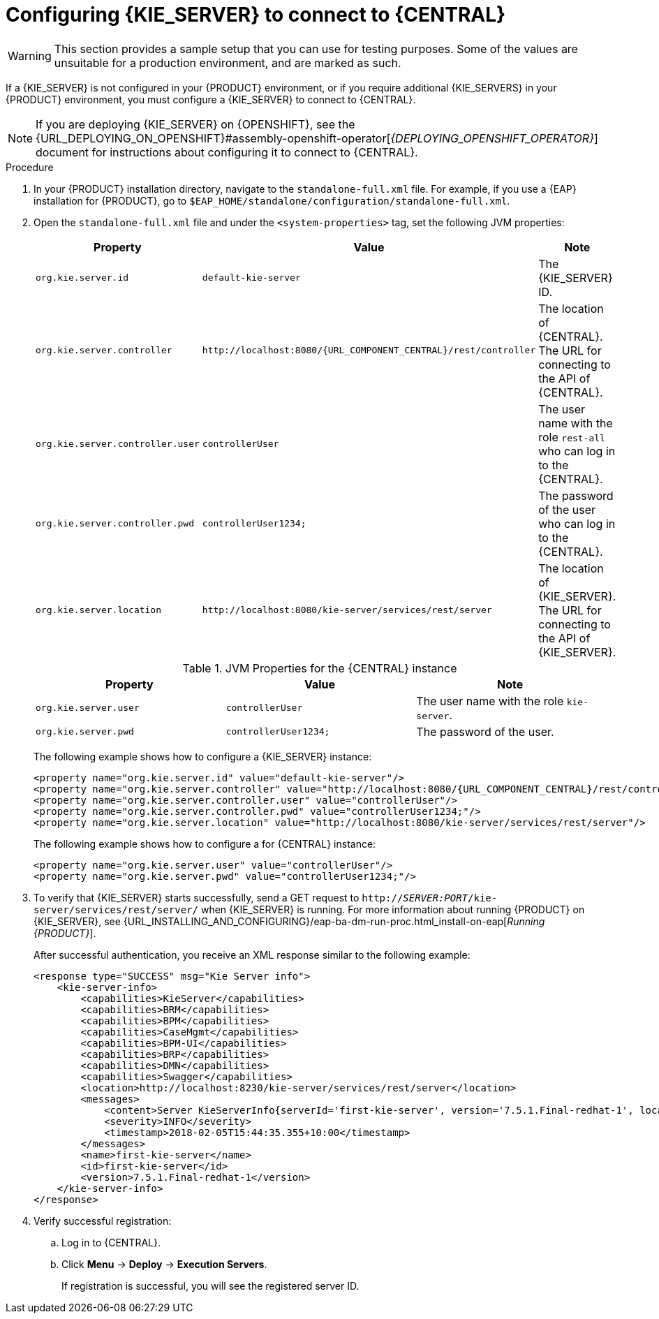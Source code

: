[id='kie-server-configure-central-proc_{context}']
= Configuring {KIE_SERVER} to connect to {CENTRAL}

WARNING: This section provides a sample setup that you can use for testing purposes. Some of the values are unsuitable for a production environment, and are marked as such.

If a {KIE_SERVER} is not configured in your {PRODUCT} environment, or if you require additional {KIE_SERVERS} in your {PRODUCT} environment, you must configure a {KIE_SERVER} to connect to {CENTRAL}.

[NOTE]
====
If you are deploying {KIE_SERVER} on {OPENSHIFT}, see the {URL_DEPLOYING_ON_OPENSHIFT}#assembly-openshift-operator[_{DEPLOYING_OPENSHIFT_OPERATOR}_] document for instructions about configuring it to connect to {CENTRAL}.
====

ifeval::["{context}" == "execution-server"]
{KIE_SERVER} can be managed or unmanaged. If {KIE_SERVER} is unmanaged, you must manually create and maintain KIE containers (deployment units). If {KIE_SERVER} is managed, the {CONTROLLER} manages the {KIE_SERVER} configuration and you interact with the {CONTROLLER} to create and maintain the KIE containers.

[NOTE]
====
Make the changes described in this section if {KIE_SERVER} is managed by {CENTRAL} and you have installed {PRODUCT} from the ZIP files.
If you have installed {CENTRAL}, you can use the {HEADLESS_CONTROLLER} to manage {KIE_SERVER}, as described in xref:controller-con_{context}[].
====
endif::[]

.Prerequisites
ifeval::["{context}" == "install-on-eap"]
* {CENTRAL} and {KIE_SERVER} are installed in the base directory of the {EAP} installation (`__EAP_HOME__`) as described in the following sections:
+
** <<eap-dm-install-proc_install-on-eap>>
** <<eap_execution_server_download_install_proc_install-on-eap>>

* Users with the following roles exist:
** In {CENTRAL}, a user with the role `rest-all`
** On {KIE_SERVER}, a user with the role `kie-server`
+
For more information, see <<eap-users-create-proc_install-on-eap>>.
endif::[]

ifeval::["{context}" == "execution-server"]
* {CENTRAL} and {KIE_SERVER} are installed in the base directory of the {EAP} installation (`__EAP_HOME__`).

[NOTE]
====
You must install {CENTRAL} and {KIE_SERVER} on different servers in production environments. In this sample situation, we use only one user named `controllerUser`, containing both `rest-all` and the `kie-server` roles. However, if you install {KIE_SERVER} and {CENTRAL} on the same server, for example in a development environment, make the changes in the shared `standalone-full.xml` file as described in this section.
====

* Users with the following roles exist:
** In {CENTRAL}, a user with the role `rest-all`
** On {KIE_SERVER}, a user with the role `kie-server`

endif::[]

ifeval::["{context}" == "packaging-deploying"]
* {CENTRAL} and {KIE_SERVER} are installed in the base directory of the {EAP} installation (`__EAP_HOME__`).

[NOTE]
====
You must install {CENTRAL} and {KIE_SERVER} on different servers in production environments. In this sample situation, we use only one user named `controllerUser`, containing both `rest-all` and the `kie-server` roles. However, if you install {KIE_SERVER} and {CENTRAL} on the same server, for example in a development environment, make the changes in the shared `standalone-full.xml` file as described in this section.
====

* Users with the following roles exist:
** In {CENTRAL}, a user with the role `rest-all`
** On {KIE_SERVER}, a user with the role `kie-server`

endif::[]

.Procedure
. In your {PRODUCT} installation directory, navigate to the `standalone-full.xml` file. For example, if you use a {EAP} installation for {PRODUCT}, go to `$EAP_HOME/standalone/configuration/standalone-full.xml`.
. Open the `standalone-full.xml` file and under the `<system-properties>` tag, set the following JVM properties:
+
--
ifdef::PAM[.JVM Properties for the {KIE_SERVER} instance]
ifdef::DM[.JVM Properties for the managed {KIE_SERVER} instance]
[cols="1,1,1a", options="header"]
|===
| Property
| Value
| Note

| `org.kie.server.id`
| `default-kie-server`
| The {KIE_SERVER} ID.

| `org.kie.server.controller`
| `\http://localhost:8080/{URL_COMPONENT_CENTRAL}/rest/controller`
| The location of {CENTRAL}. The URL for connecting to the API of {CENTRAL}.

| `org.kie.server.controller.user`
| `controllerUser`
| The user name with the role `rest-all` who can log in to the {CENTRAL}.

| `org.kie.server.controller.pwd`
| `controllerUser1234;`
| The password of the user who can log in to the {CENTRAL}.

| `org.kie.server.location`
| `\http://localhost:8080/kie-server/services/rest/server`
| The location of {KIE_SERVER}. The URL for connecting to the API of {KIE_SERVER}.

|===

.JVM Properties for the {CENTRAL} instance
[cols="1,1,1a", options="header"]
|===
| Property
| Value
| Note

| `org.kie.server.user`
| `controllerUser`
| The user name with the role `kie-server`.

| `org.kie.server.pwd`
| `controllerUser1234;`
| The password of the user.

|===

The following example shows how to configure a {KIE_SERVER} instance:

[source,xml,subs="attributes+"]
----
<property name="org.kie.server.id" value="default-kie-server"/>
<property name="org.kie.server.controller" value="http://localhost:8080/{URL_COMPONENT_CENTRAL}/rest/controller"/>
<property name="org.kie.server.controller.user" value="controllerUser"/>
<property name="org.kie.server.controller.pwd" value="controllerUser1234;"/>
<property name="org.kie.server.location" value="http://localhost:8080/kie-server/services/rest/server"/>
----

The following example shows how to configure a for {CENTRAL} instance:

[source,xml,subs="attributes+"]
----
<property name="org.kie.server.user" value="controllerUser"/>
<property name="org.kie.server.pwd" value="controllerUser1234;"/>
----

--
+
. To verify that {KIE_SERVER} starts successfully, send a GET request to `http://_SERVER:PORT_/kie-server/services/rest/server/` when {KIE_SERVER} is running. For more information about running {PRODUCT} on {KIE_SERVER}, see {URL_INSTALLING_AND_CONFIGURING}/eap-ba-dm-run-proc.html_install-on-eap[_Running {PRODUCT}_].
+
After successful authentication, you receive an XML response similar to the following example:
+
[source,xml]
----
<response type="SUCCESS" msg="Kie Server info">
    <kie-server-info>
        <capabilities>KieServer</capabilities>
        <capabilities>BRM</capabilities>
        <capabilities>BPM</capabilities>
        <capabilities>CaseMgmt</capabilities>
        <capabilities>BPM-UI</capabilities>
        <capabilities>BRP</capabilities>
        <capabilities>DMN</capabilities>
        <capabilities>Swagger</capabilities>
        <location>http://localhost:8230/kie-server/services/rest/server</location>
        <messages>
            <content>Server KieServerInfo{serverId='first-kie-server', version='7.5.1.Final-redhat-1', location='http://localhost:8230/kie-server/services/rest/server', capabilities=[KieServer, BRM, BPM, CaseMgmt, BPM-UI, BRP, DMN, Swagger]}started successfully at Mon Feb 05 15:44:35 AEST 2018</content>
            <severity>INFO</severity>
            <timestamp>2018-02-05T15:44:35.355+10:00</timestamp>
        </messages>
        <name>first-kie-server</name>
        <id>first-kie-server</id>
        <version>7.5.1.Final-redhat-1</version>
    </kie-server-info>
</response>
----

. Verify successful registration:
.. Log in to {CENTRAL}.
.. Click *Menu* -> *Deploy* -> *Execution Servers*.
+
If registration is successful, you will see the registered server ID.
